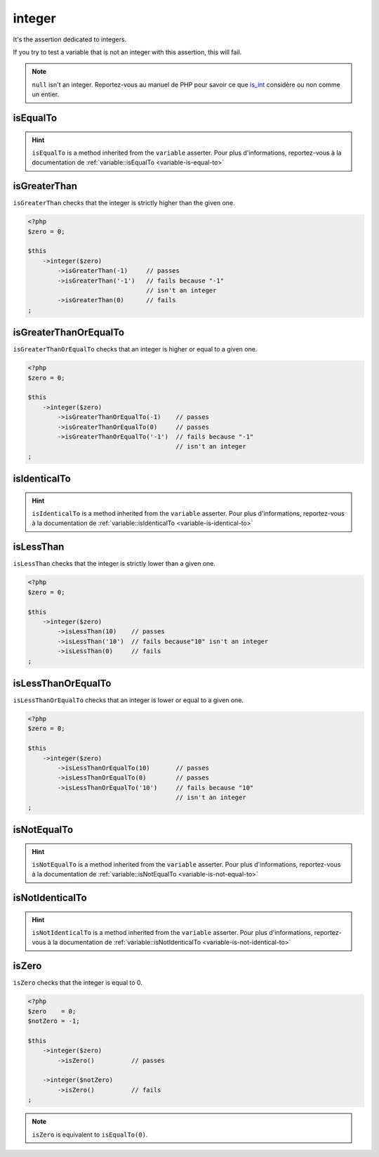 .. _integer-anchor:

integer
*******

It's the assertion dedicated to integers.

If you try to test a variable that is not an integer with this assertion, this will fail.

.. note::
   ``null`` isn't an integer. Reportez-vous au manuel de PHP pour savoir ce que `is_int <http://php.net/is_int>`_ considère ou non comme un entier.


.. _integer-is-equal-to:

isEqualTo
=========

.. hint::
   ``isEqualTo`` is a method inherited from the ``variable`` asserter.
   Pour plus d'informations, reportez-vous à la documentation de :ref:`variable::isEqualTo <variable-is-equal-to>`


.. _integer-is-greater-than:

isGreaterThan
=============

``isGreaterThan`` checks that the integer is strictly higher than the given one.

.. code-block:: php

   <?php
   $zero = 0;

   $this
       ->integer($zero)
           ->isGreaterThan(-1)     // passes
           ->isGreaterThan('-1')   // fails because "-1"
                                   // isn't an integer
           ->isGreaterThan(0)      // fails
   ;

.. _integer-is-greater-than-or-equal-to:

isGreaterThanOrEqualTo
======================

``isGreaterThanOrEqualTo`` checks that an integer is higher or equal to a given one.

.. code-block:: php

   <?php
   $zero = 0;

   $this
       ->integer($zero)
           ->isGreaterThanOrEqualTo(-1)    // passes
           ->isGreaterThanOrEqualTo(0)     // passes
           ->isGreaterThanOrEqualTo('-1')  // fails because "-1"
                                           // isn't an integer
   ;

.. _integer-is-identical-to:

isIdenticalTo
=============

.. hint::
   ``isIdenticalTo`` is a method inherited from the ``variable`` asserter.
   Pour plus d'informations, reportez-vous à la documentation de :ref:`variable::isIdenticalTo <variable-is-identical-to>`


.. _integer-is-less-than:

isLessThan
==========

``isLessThan`` checks that the integer is strictly lower than a given one.

.. code-block:: php

   <?php
   $zero = 0;

   $this
       ->integer($zero)
           ->isLessThan(10)    // passes
           ->isLessThan('10')  // fails because"10" isn't an integer
           ->isLessThan(0)     // fails
   ;

.. _integer-is-less-than-or-equal-to:

isLessThanOrEqualTo
===================

``isLessThanOrEqualTo`` checks that an integer is lower or equal to a given one.

.. code-block:: php

   <?php
   $zero = 0;

   $this
       ->integer($zero)
           ->isLessThanOrEqualTo(10)       // passes
           ->isLessThanOrEqualTo(0)        // passes
           ->isLessThanOrEqualTo('10')     // fails because "10"
                                           // isn't an integer
   ;

.. _integer-is-not-equal-to:

isNotEqualTo
============

.. hint::
   ``isNotEqualTo`` is a method inherited from the ``variable`` asserter.
   Pour plus d'informations, reportez-vous à la documentation de :ref:`variable::isNotEqualTo <variable-is-not-equal-to>`


.. _integer-is-not-identical-to:

isNotIdenticalTo
================

.. hint::
   ``isNotIdenticalTo`` is a method inherited from the ``variable`` asserter.
   Pour plus d'informations, reportez-vous à la documentation de :ref:`variable::isNotIdenticalTo <variable-is-not-identical-to>`


.. _integer-is-zero:

isZero
======

``isZero`` checks that the integer is equal to 0.

.. code-block:: php

   <?php
   $zero    = 0;
   $notZero = -1;

   $this
       ->integer($zero)
           ->isZero()          // passes

       ->integer($notZero)
           ->isZero()          // fails
   ;

.. note::
   ``isZero`` is equivalent to ``isEqualTo(0)``.
